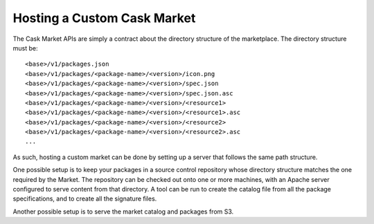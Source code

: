 .. meta::
    :author: Cask Data, Inc.
    :copyright: Copyright © 2016 Cask Data, Inc.

.. _cask-market-custom:
============================
Hosting a Custom Cask Market
============================

The Cask Market APIs are simply a contract about the directory structure of the marketplace.
The directory structure must be::

  <base>/v1/packages.json
  <base>/v1/packages/<package-name>/<version>/icon.png
  <base>/v1/packages/<package-name>/<version>/spec.json
  <base>/v1/packages/<package-name>/<version>/spec.json.asc
  <base>/v1/packages/<package-name>/<version>/<resource1>
  <base>/v1/packages/<package-name>/<version>/<resource1>.asc
  <base>/v1/packages/<package-name>/<version>/<resource2>
  <base>/v1/packages/<package-name>/<version>/<resource2>.asc
  ...

As such, hosting a custom market can be done by setting up a server that follows the same
path structure.

One possible setup is to keep your packages in a source control repository whose directory
structure matches the one required by the Market. The repository can be checked out onto one or
more machines, with an Apache server configured to serve content from that directory. A tool
can be run to create the catalog file from all the package specifications, and to create all
the signature files.

Another possible setup is to serve the market catalog and packages from S3.

